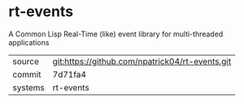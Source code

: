 * rt-events

A Common Lisp Real-Time (like) event library for multi-threaded applications

|---------+-------------------------------------------|
| source  | git:https://github.com/npatrick04/rt-events.git   |
| commit  | 7d71fa4  |
| systems | rt-events |
|---------+-------------------------------------------|

